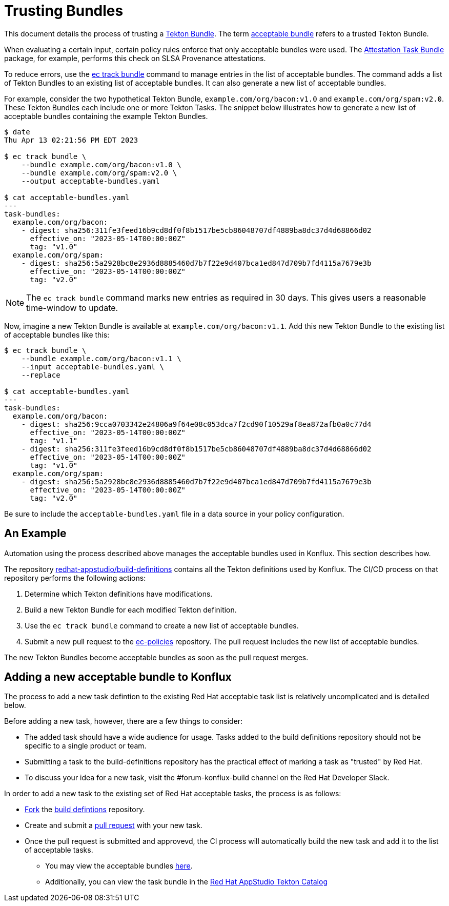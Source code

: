= Trusting Bundles

:acceptable-bundles: acceptable_bundles.adoc
:attestation-task-bundle: release_policy#attestation_task_bundle_package
:build-definitions: https://github.com/redhat-appstudio/build-definitions
:ec-policies: https://github.com/enterprise-contract/ec-policies
:ec-track-bundle: https://enterprisecontract.dev/docs/ec-cli/main/ec_track_bundle.html
:tekton-bundles: https://tekton.dev/docs/pipelines/pipelines/#tekton-bundles

This document details the process of trusting a link:{tekton-bundles}[Tekton Bundle]. The term
xref:{acceptable-bundles}[acceptable bundle] refers to a trusted Tekton Bundle.

When evaluating a certain input, certain policy rules enforce that only acceptable bundles were
used. The xref:{attestation-task-bundle}[Attestation Task Bundle] package, for example, performs
this check on SLSA Provenance attestations.

To reduce errors, use the link:{ec-track-bundle}[ec track bundle] command to manage entries in the
list of acceptable bundles. The command adds a list of Tekton Bundles to an existing list of
acceptable bundles. It can also generate a new list of acceptable bundles.

For example, consider the two hypothetical Tekton Bundle, `example.com/org/bacon:v1.0` and
`example.com/org/spam:v2.0`. These Tekton Bundles each include one or more Tekton Tasks. The snippet
below illustrates how to generate a new list of acceptable bundles containing the example Tekton
Bundles.

[,bash]
----
$ date
Thu Apr 13 02:21:56 PM EDT 2023

$ ec track bundle \
    --bundle example.com/org/bacon:v1.0 \
    --bundle example.com/org/spam:v2.0 \
    --output acceptable-bundles.yaml

$ cat acceptable-bundles.yaml
---
task-bundles:
  example.com/org/bacon:
    - digest: sha256:311fe3feed16b9cd8df0f8b1517be5cb86048707df4889ba8dc37d4d68866d02
      effective_on: "2023-05-14T00:00:00Z"
      tag: "v1.0"
  example.com/org/spam:
    - digest: sha256:5a2928bc8e2936d8885460d7b7f22e9d407bca1ed847d709b7fd4115a7679e3b
      effective_on: "2023-05-14T00:00:00Z"
      tag: "v2.0"
----

NOTE: The `ec track bundle` command marks new entries as required in 30 days. This gives users a
reasonable time-window to update.

Now, imagine a new Tekton Bundle is available at `example.com/org/bacon:v1.1`. Add this new Tekton
Bundle to the existing list of acceptable bundles like this:

[,bash]
----
$ ec track bundle \
    --bundle example.com/org/bacon:v1.1 \
    --input acceptable-bundles.yaml \
    --replace

$ cat acceptable-bundles.yaml
---
task-bundles:
  example.com/org/bacon:
    - digest: sha256:9cca0703342e24806a9f64e08c053dca7f2cd90f10529af8ea872afb0a0c77d4
      effective_on: "2023-05-14T00:00:00Z"
      tag: "v1.1"
    - digest: sha256:311fe3feed16b9cd8df0f8b1517be5cb86048707df4889ba8dc37d4d68866d02
      effective_on: "2023-05-14T00:00:00Z"
      tag: "v1.0"
  example.com/org/spam:
    - digest: sha256:5a2928bc8e2936d8885460d7b7f22e9d407bca1ed847d709b7fd4115a7679e3b
      effective_on: "2023-05-14T00:00:00Z"
      tag: "v2.0"
----

Be sure to include the `acceptable-bundles.yaml` file in a data source in your policy configuration.

== An Example

Automation using the process described above manages the acceptable bundles used in Konflux. This section describes how.

The repository link:{build-definitions}[redhat-appstudio/build-definitions] contains all the Tekton
definitions used by Konflux. The CI/CD process on that repository performs the following actions:

1. Determine which Tekton definitions have modifications.
2. Build a new Tekton Bundle for each modified Tekton definition.
3. Use the `ec track bundle` command to create a new list of acceptable bundles.
4. Submit a new pull request to the link:{ec-policies}[ec-policies] repository. The pull request
   includes the new list of acceptable bundles.

The new Tekton Bundles become acceptable bundles as soon as the pull request merges.

== Adding a new acceptable bundle to Konflux

The process to add a new task defintion to the existing Red Hat acceptable task list is relatively uncomplicated and is detailed below.

Before adding a new task, however, there are a few things to consider:

* The added task should have a wide audience for usage. Tasks added to the build definitions repository should not be specific to a single product or team.
* Submitting a task to the build-definitions repository has the practical effect of marking a task as "trusted" by Red Hat.
* To discuss your idea for a new task, visit the #forum-konflux-build channel on the Red Hat Developer Slack.

In order to add a new task to the existing set of Red Hat acceptable tasks, the process is as follows:

* https://docs.github.com/en/pull-requests/collaborating-with-pull-requests/working-with-forks/fork-a-repo[Fork] the https://github.com/redhat-appstudio/build-definitions[build defintions] repository.
* Create and submit a https://docs.github.com/en/pull-requests/collaborating-with-pull-requests/proposing-changes-to-your-work-with-pull-requests/creating-a-pull-request[pull request] with your new task.
* Once the pull request is submitted and approvevd, the CI process will automatically build the new task and add it to the list of acceptable tasks.
** You may view the acceptable bundles xref:{acceptable-bundles}[here].
** Additionally, you can view the task bundle in the https://quay.io/redhat-appstudio-tekton-catalog[Red Hat AppStudio Tekton Catalog]
